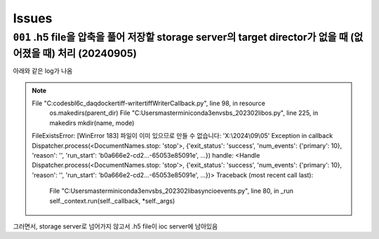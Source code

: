 Issues
======

``001`` .h5 file을 압축을 풀어 저장할 storage server의 target director가 없을 때 (없어졌을 때) 처리 (20240905)
--------------------------------------------------------------------------------------------------
아래와 같은 log가 나옴

.. note::

   File "C:\codes\bl6c_daq\docker\tiff-writer\tiffWriterCallback.py", line 98, in resource
       os.makedirs(parent_dir)
       File "C:\Users\master\miniconda3\envs\bs_202302\lib\os.py", line 225, in makedirs
       mkdir(name, mode)
   FileExistsError: [WinError 183] 파일이 이미 있으므로 만들 수 없습니다: 'X:\\2024\\09\\05'
   Exception in callback Dispatcher.process(<DocumentNames.stop: 'stop'>, {'exit_status': 'success', 'num_events': {'primary': 10}, 'reason': '', 'run_start': 'b0a666e2-cd2...-65053e85091e', ...}) handle: <Handle Dispatcher.process(<DocumentNames.stop: 'stop'>, {'exit_status': 'success', 'num_events': {'primary': 10}, 'reason': '', 'run_start': 'b0a666e2-cd2...-65053e85091e', ...})>
   Traceback (most recent call last):
       File "C:\Users\master\miniconda3\envs\bs_202302\lib\asyncio\events.py", line 80, in _run
       self._context.run(self._callback, *self._args)


그러면서, storage server로 넘어가지 않고서 .h5 file이 ioc server에 남아있음

